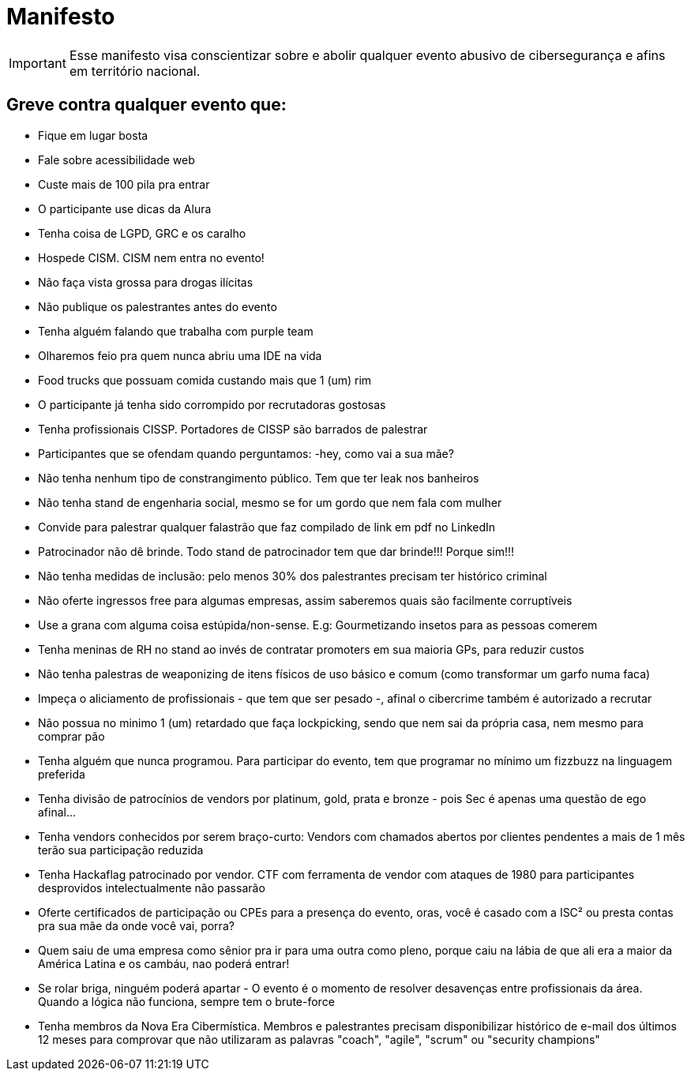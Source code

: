 = Manifesto
:stylesheet: asciidoc-classic.css

IMPORTANT: Esse manifesto visa conscientizar sobre e abolir qualquer evento abusivo de cibersegurança e afins em território nacional.

== Greve contra qualquer evento que:

- Fique em lugar bosta
- Fale sobre acessibilidade web
- Custe mais de 100 pila pra entrar
- O participante use dicas da Alura
- Tenha coisa de LGPD, GRC e os caralho
- Hospede CISM. CISM nem entra no evento!
- Não faça vista grossa para drogas ilícitas
- Não publique os palestrantes antes do evento
- Tenha alguém falando que trabalha com purple team
- Olharemos feio pra quem nunca abriu uma IDE na vida
- Food trucks que possuam comida custando mais que 1 (um) rim
- O participante já tenha sido corrompido por recrutadoras gostosas
- Tenha profissionais CISSP. Portadores de CISSP são barrados de palestrar
- Participantes que se ofendam quando perguntamos: -hey, como vai a sua mãe?
- Não tenha nenhum tipo de constrangimento público. Tem que ter leak nos banheiros
- Não tenha stand de engenharia social, mesmo se for um gordo que nem fala com mulher
- Convide para palestrar qualquer falastrão que faz compilado de link em pdf no LinkedIn
- Patrocinador não dê brinde. Todo stand de patrocinador tem que dar brinde!!! Porque sim!!!
- Não tenha medidas de inclusão: pelo menos 30% dos palestrantes precisam ter histórico criminal
- Não oferte ingressos free para algumas empresas, assim saberemos quais são facilmente corruptíveis
- Use a grana com alguma coisa estúpida/non-sense. E.g: Gourmetizando insetos para as pessoas comerem
- Tenha meninas de RH no stand ao invés de contratar promoters em sua maioria GPs, para reduzir custos
- Não tenha palestras de weaponizing de itens físicos de uso básico e comum (como transformar um garfo numa faca)
- Impeça o aliciamento de profissionais - que tem que ser pesado -, afinal o cibercrime também é autorizado a recrutar
- Não possua no minimo 1 (um) retardado que faça lockpicking, sendo que nem sai da própria casa, nem mesmo para comprar pão
- Tenha alguém que nunca programou. Para participar do evento, tem que programar no mínimo um fizzbuzz na linguagem preferida
- Tenha divisão de patrocínios de vendors por platinum, gold, prata e bronze - pois Sec é apenas uma questão de ego afinal...
- Tenha vendors conhecidos por serem braço-curto: Vendors com chamados abertos por clientes pendentes a mais de 1 mês terão sua participação reduzida
- Tenha Hackaflag patrocinado por vendor. CTF com ferramenta de vendor com ataques de 1980 para participantes desprovidos intelectualmente não passarão
- Oferte certificados de participação ou CPEs para a presença do evento, oras, você é casado com a ISC² ou presta contas pra sua mãe da onde você vai, porra?
- Quem saiu de uma empresa como sênior pra ir para uma outra como pleno, porque caiu na lábia de que ali era a maior da América Latina e os cambáu, nao poderá entrar!
- Se rolar briga, ninguém poderá apartar - O evento é o momento de resolver desavenças entre profissionais da área. Quando a lógica não funciona, sempre tem o brute-force
- Tenha membros da Nova Era Cibermística. Membros e palestrantes precisam disponibilizar histórico de e-mail dos últimos 12 meses para comprovar que não utilizaram as palavras "coach", "agile", "scrum" ou "security champions"